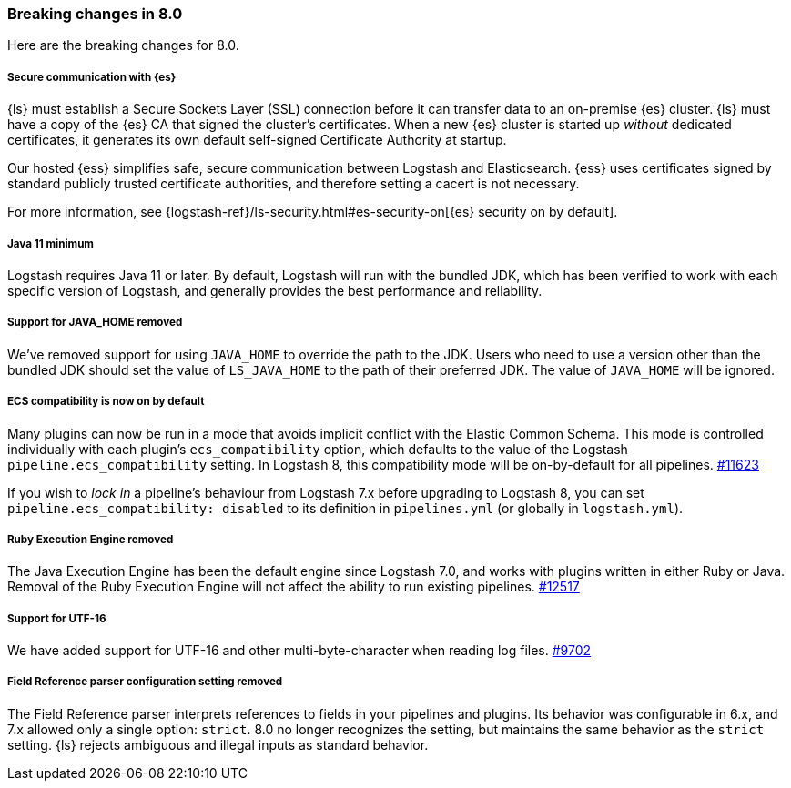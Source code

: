 [[breaking-8.0]]
=== Breaking changes in 8.0
Here are the breaking changes for 8.0.
//NOTE: The notable-breaking-changes tagged regions are reused in the
//Installation and Upgrade Guide.
//Fully qualified links are required for reused content.
//The anchor-only approach that works within a guide won't resolve
//across guides.

// tag::notable-breaking-changes[]
[discrete]
[[security-on-8.0]]
===== Secure communication with {es} 
{ls} must establish a Secure Sockets Layer (SSL) connection before it can transfer data to an on-premise {es} cluster. 
{ls} must have a copy of the {es} CA that signed the cluster's certificates.
When a new {es} cluster is started up _without_ dedicated certificates, it generates its own default self-signed Certificate Authority at startup.

Our hosted {ess} simplifies safe, secure communication between Logstash and Elasticsearch. 
{ess} uses certificates signed by standard publicly trusted certificate authorities, and therefore setting a cacert is not necessary.

For more information, see {logstash-ref}/ls-security.html#es-security-on[{es} security on by default]. 

[discrete]
[[bc-java-11-minimum]]
===== Java 11 minimum
Logstash requires Java 11 or later.
By default, Logstash will run with the bundled JDK, which has been verified to
work with each specific version of Logstash, and generally provides the best
performance and reliability.

[discrete]
[[bc-java-home]]
===== Support for JAVA_HOME removed
We've removed support for using `JAVA_HOME` to override the path to the JDK. 
Users who need to use a version other than the bundled JDK should set the value
of `LS_JAVA_HOME` to the path of their preferred JDK. 
The value of `JAVA_HOME` will be ignored.

[discrete]
[[bc-ecs-compatibility]]
===== ECS compatibility is now on by default
Many plugins can now be run in a mode that avoids implicit conflict with the Elastic Common Schema.
This mode is controlled individually with each plugin's `ecs_compatibility` option, which defaults to the value of the Logstash `pipeline.ecs_compatibility` setting.
In Logstash 8, this compatibility mode will be on-by-default for all pipelines. https://github.com/elastic/logstash/issues/11623[#11623]

If you wish to _lock in_ a pipeline's behaviour from Logstash 7.x before upgrading to Logstash 8, you can set  `pipeline.ecs_compatibility: disabled` to its definition in `pipelines.yml` (or globally in `logstash.yml`).

[discrete]
[[bc-ruby-engine]]
===== Ruby Execution Engine removed
The Java Execution Engine has been the default engine since Logstash 7.0, and works with plugins written in either Ruby or Java.
Removal of the Ruby Execution Engine will not affect the ability to run existing pipelines. https://github.com/elastic/logstash/pull/12517[#12517]

[discrete]
[[bc-utf-16]]
===== Support for UTF-16
We have added support for UTF-16 and other multi-byte-character when reading log files. https://github.com/elastic/logstash/pull/9702[#9702]

[discrete]
[[bc-field-ref-parser]]
===== Field Reference parser configuration setting removed
The Field Reference parser interprets references to fields in your pipelines and plugins.
Its behavior was configurable in 6.x, and 7.x allowed only a single option: `strict`.
8.0 no longer recognizes the setting, but maintains the same behavior as the `strict` setting.
{ls} rejects ambiguous and illegal inputs as standard behavior.
// end::notable-breaking-changes[]

